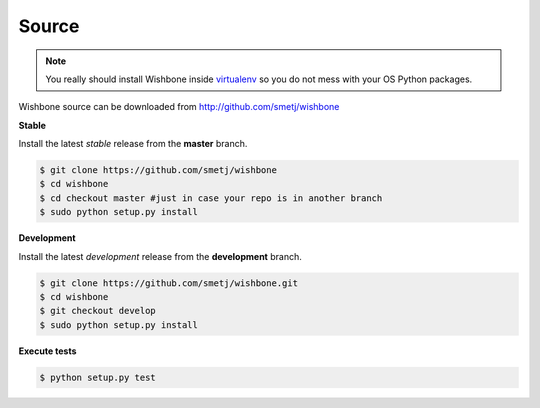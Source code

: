 ======
Source
======

.. NOTE::

    You really should install Wishbone inside `virtualenv`_ so you do not mess with
    your OS Python packages.

Wishbone source can be downloaded from http://github.com/smetj/wishbone

**Stable**

Install the latest *stable* release from the **master** branch.

.. code-block:: sh

    $ git clone https://github.com/smetj/wishbone
    $ cd wishbone
    $ cd checkout master #just in case your repo is in another branch
    $ sudo python setup.py install


**Development**

Install the latest *development* release from the **development** branch.

.. code-block:: sh

    $ git clone https://github.com/smetj/wishbone.git
    $ cd wishbone
    $ git checkout develop
    $ sudo python setup.py install


**Execute tests**

.. code-block:: sh

    $ python setup.py test


.. _virtualenv: https://virtualenv.pypa.io/en/stable/

